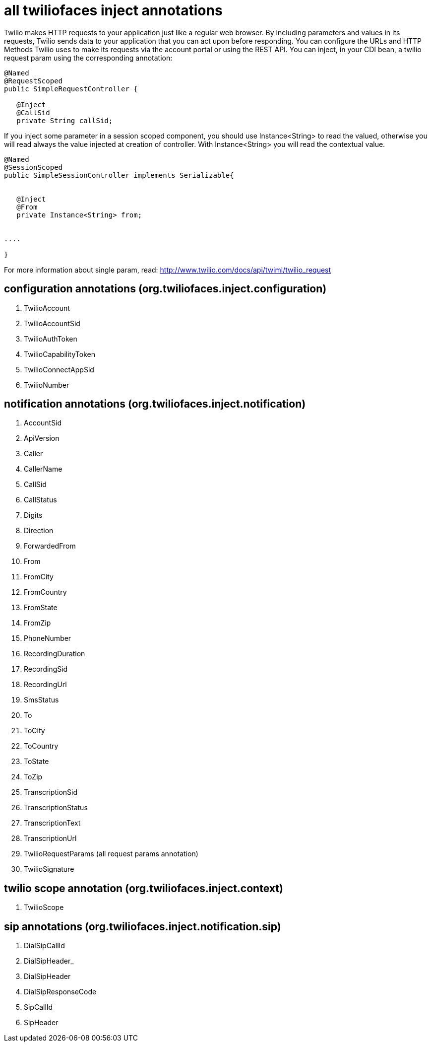 = all twiliofaces inject annotations

Twilio makes HTTP requests to your application just like a regular web browser. By including parameters and values in its requests, Twilio sends data to your application that you can act upon before responding. 
You can configure the URLs and HTTP Methods Twilio uses to make its requests via the account portal or using 
the REST API.
You can inject, in your CDI bean, a twilio request param  using the corresponding annotation:

----

@Named
@RequestScoped
public SimpleRequestController {

   @Inject
   @CallSid
   private String callSid;
   
   
----

If you inject some parameter in a session scoped component, you should use Instance<String> to read the valued, 
otherwise you will read always the value injected at creation of controller. With Instance<String> you will 
read the contextual value.

----
   
@Named
@SessionScoped
public SimpleSessionController implements Serializable{
   
   
   @Inject
   @From
   private Instance<String> from;
  

....

}

----

For more information about single param, read:
http://www.twilio.com/docs/api/twiml/twilio_request


== configuration annotations (org.twiliofaces.inject.configuration)

. TwilioAccount
. TwilioAccountSid
. TwilioAuthToken
. TwilioCapabilityToken
. TwilioConnectAppSid
. TwilioNumber


== notification annotations (org.twiliofaces.inject.notification)
		
. AccountSid
. ApiVersion
. Caller
. CallerName
. CallSid
. CallStatus
. Digits
. Direction
. ForwardedFrom
. From
. FromCity
. FromCountry
. FromState
. FromZip
. PhoneNumber
. RecordingDuration
. RecordingSid
. RecordingUrl
. SmsStatus
. To
. ToCity
. ToCountry
. ToState
. ToZip
. TranscriptionSid
. TranscriptionStatus
. TranscriptionText
. TranscriptionUrl
. TwilioRequestParams (all request params annotation)
. TwilioSignature

== twilio scope annotation (org.twiliofaces.inject.context)

. TwilioScope

== sip annotations (org.twiliofaces.inject.notification.sip)

. DialSipCallId
. DialSipHeader_
. DialSipHeader
. DialSipResponseCode
. SipCallId
. SipHeader

